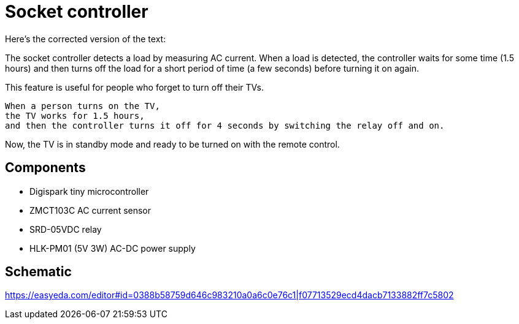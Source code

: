 = Socket controller

Here's the corrected version of the text:

The socket controller detects a load by measuring AC current. When a load is detected, the controller waits for some time (1.5 hours) and then turns off the load for a short period of time (a few seconds) before turning it on again.

This feature is useful for people who forget to turn off their TVs.

    When a person turns on the TV,
    the TV works for 1.5 hours,
    and then the controller turns it off for 4 seconds by switching the relay off and on.

Now, the TV is in standby mode and ready to be turned on with the remote control.

== Components

* Digispark tiny microcontroller
* ZMCT103C AC current sensor
* SRD-05VDC relay
* HLK-PM01 (5V 3W) AC-DC power supply

== Schematic

https://easyeda.com/editor#id=0388b58759d646c983210a0a6c0e76c1|f07713529ecd4dacb7133882ff7c5802

